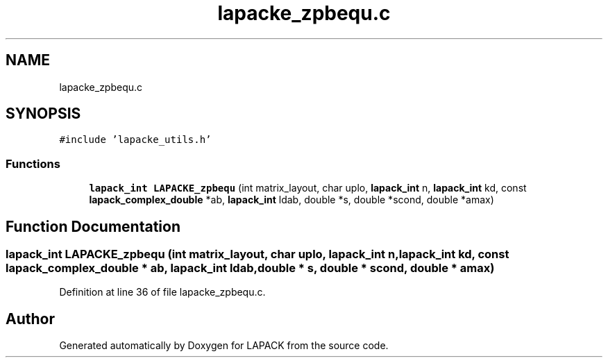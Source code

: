.TH "lapacke_zpbequ.c" 3 "Tue Nov 14 2017" "Version 3.8.0" "LAPACK" \" -*- nroff -*-
.ad l
.nh
.SH NAME
lapacke_zpbequ.c
.SH SYNOPSIS
.br
.PP
\fC#include 'lapacke_utils\&.h'\fP
.br

.SS "Functions"

.in +1c
.ti -1c
.RI "\fBlapack_int\fP \fBLAPACKE_zpbequ\fP (int matrix_layout, char uplo, \fBlapack_int\fP n, \fBlapack_int\fP kd, const \fBlapack_complex_double\fP *ab, \fBlapack_int\fP ldab, double *s, double *scond, double *amax)"
.br
.in -1c
.SH "Function Documentation"
.PP 
.SS "\fBlapack_int\fP LAPACKE_zpbequ (int matrix_layout, char uplo, \fBlapack_int\fP n, \fBlapack_int\fP kd, const \fBlapack_complex_double\fP * ab, \fBlapack_int\fP ldab, double * s, double * scond, double * amax)"

.PP
Definition at line 36 of file lapacke_zpbequ\&.c\&.
.SH "Author"
.PP 
Generated automatically by Doxygen for LAPACK from the source code\&.
